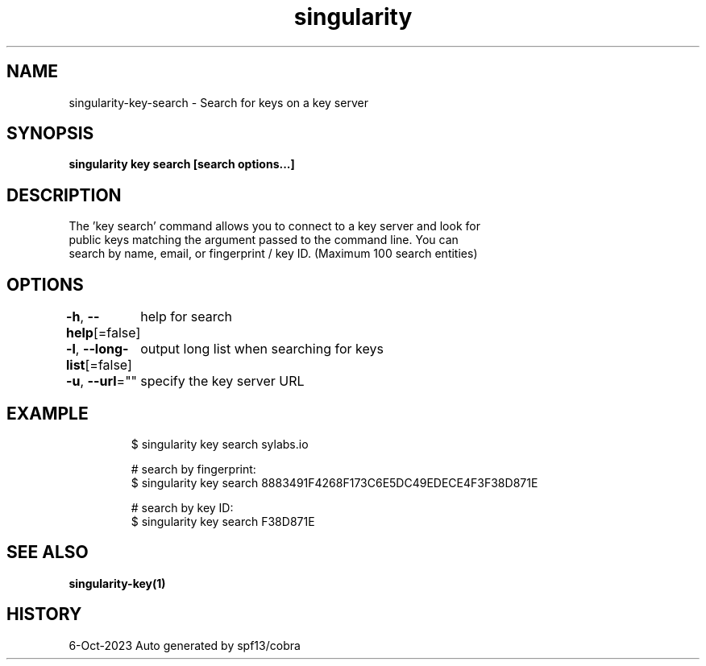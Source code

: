 .nh
.TH "singularity" "1" "Oct 2023" "Auto generated by spf13/cobra" ""

.SH NAME
.PP
singularity-key-search - Search for keys on a key server


.SH SYNOPSIS
.PP
\fBsingularity key search [search options...] \fP


.SH DESCRIPTION
.PP
The 'key search' command allows you to connect to a key server and look for
  public keys matching the argument passed to the command line. You can
.br
  search by name, email, or fingerprint / key ID. (Maximum 100 search entities)


.SH OPTIONS
.PP
\fB-h\fP, \fB--help\fP[=false]
	help for search

.PP
\fB-l\fP, \fB--long-list\fP[=false]
	output long list when searching for keys

.PP
\fB-u\fP, \fB--url\fP=""
	specify the key server URL


.SH EXAMPLE
.PP
.RS

.nf

  $ singularity key search sylabs.io

  # search by fingerprint:
  $ singularity key search 8883491F4268F173C6E5DC49EDECE4F3F38D871E

  # search by key ID:
  $ singularity key search F38D871E

.fi
.RE


.SH SEE ALSO
.PP
\fBsingularity-key(1)\fP


.SH HISTORY
.PP
6-Oct-2023 Auto generated by spf13/cobra
